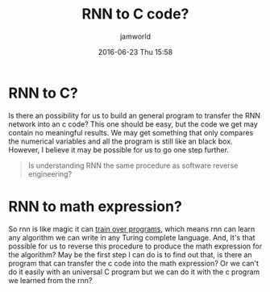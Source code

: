 #+STARTUP: showall
#+STARTUP: hidestars
#+OPTIONS: H:2 num:nil tags:nil toc:nil timestamps:t
#+LAYOUT: post
#+AUTHOR: jamworld
#+DATE: 2016-06-23 Thu 15:58
#+TITLE: RNN to C code?
#+DESCRIPTION: Is that possible for us to build a problem to transfer rnn into c code?
#+TAGS: RNN
#+CATEGORIES: RNN, ttic, study

* RNN to C? 
Is there an possibility for us to build an general program to transfer the RNN network into an c code? This one should be easy, but the code we get may contain no meaningful results. We may get something that only compares the numerical variables and all the program is still like an black box. However, I believe it may be possible for us to go one step further.
#+BEGIN_QUOTE
Is understanding RNN the same procedure as software reverse engineering? 
#+END_QUOTE 
* RNN to math expression? 
So rnn is like magic it can [[http://binds.cs.umass.edu/papers/1995_Siegelmann_Science.pdf][train over programs]], which means rnn can learn any algorithm we can write in any Turing complete language. And, It's that possible for us to reverse this procedure to produce the math expression for the algorithm? May be the first step I can do is to find out that, is there an program that can transfer the c code into the math expression? Or we can't do it easily with an universal C program but we can do it with the c program we learned from the rnn? 
